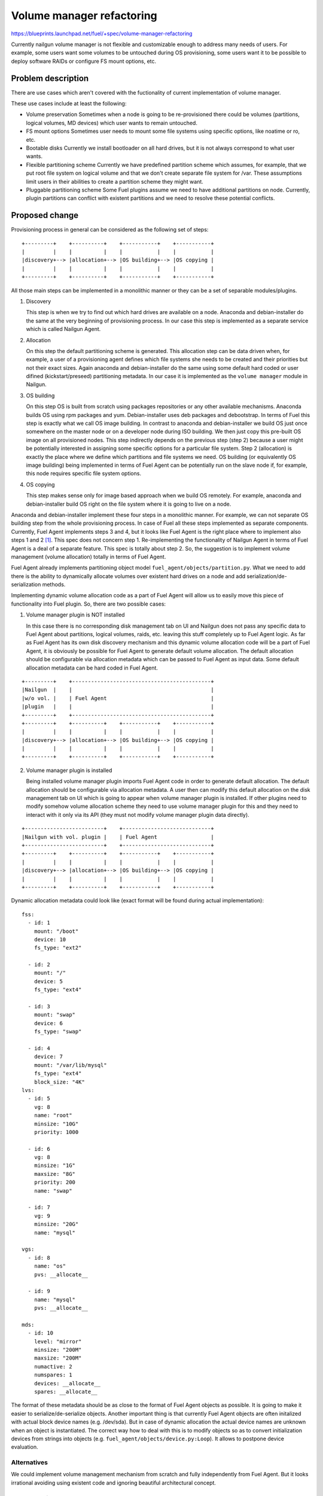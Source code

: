 ..
 This work is licensed under a Creative Commons Attribution 3.0 Unported
 License.

 http://creativecommons.org/licenses/by/3.0/legalcode

==========================
Volume manager refactoring
==========================

https://blueprints.launchpad.net/fuel/+spec/volume-manager-refactoring

Currently nailgun volume manager is not flexible and customizable enough
to address many needs of users. For example, some users want some volumes
to be untouched during OS provisioning, some users want it to be possible
to deploy software RAIDs or configure FS mount options, etc.

Problem description
===================

There are use cases which aren't covered with the fuctionality of current
implementation of volume manager.

These use cases include at least the following:

* Volume preservation
  Sometimes when a node is going to be re-provisioned there could be
  volumes (partitions, logical volumes, MD devices) which user wants
  to remain untouched.

* FS mount options
  Sometimes user needs to mount some file systems using specific options, like
  noatime or ro, etc.

* Bootable disks
  Currently we install bootloader on all hard drives, but it is not always
  correspond to what user wants.

* Flexible partitioning scheme
  Currently we have predefined partition scheme which assumes, for example,
  that we put root file system on logical volume and that we don't create
  separate file system for /var. These assumptions limit users in their
  abilities to create a partition scheme they might want.

* Pluggable partitioning scheme
  Some Fuel plugins assume we need to have additional partitions on node.
  Currently, plugin partitions can conflict with existent partitions and
  we need to resolve these potential conflicts.

Proposed change
===============

Provisioning process in general can be considered as the following
set of steps:

::

  +---------+    +----------+    +-----------+    +-----------+
  |         |    |          |    |           |    |           |
  |discovery+--> |allocation+--> |OS building+--> |OS copying |
  |         |    |          |    |           |    |           |
  +---------+    +----------+    +-----------+    +-----------+

All those main steps can be implemented in a monolithic manner or they can be
a set of separable modules/plugins.

1. Discovery

   This step is when we try to find out which hard drives are available on a
   node. Anaconda and debian-installer do the same at the very beginning of
   provisioning process. In our case this step is implemented as a separate
   service which is called Nailgun Agent.

2. Allocation

   On this step the default partitioning scheme is generated. This allocation
   step can be data driven when, for example, a user of a provisioning agent
   defines which file systems she needs to be created and their priorities but
   not their exact sizes. Again anaconda and debian-installer do the same
   using some default hard coded or user difined (kickstart/preseed)
   partitioning metadata. In our case it is implemented as the
   ``volume manager`` module in Nailgun.

3. OS building

   On this step OS is built from scratch using packages repositories or any
   other available mechanisms. Anaconda builds OS using rpm packages and yum.
   Debian-installer uses deb packages and debootstrap. In terms of Fuel this
   step is exactly what we call OS image building. In contrast to anaconda
   and debian-installer we build OS just once somewhere on the master node or
   on a developer node during ISO building. We then just copy this pre-built
   OS image on all provisioned nodes. This step indirectly depends on the
   previous step (step 2) because a user might be potentially
   interested in assigning some specific options for a particular file system.
   Step 2 (allocation) is exactly the place where we define which partitions
   and file systems we need. OS building (or equivalently OS image building)
   being implemented in terms of Fuel Agent can be potentially run on the
   slave node if, for example, this node requires specific file system options.

4. OS copying

   This step makes sense only for image based approach when we build OS
   remotely. For example, anaconda and debian-installer build OS right on the
   file system where it is going to live on a node.

Anaconda and debian-installer implement these four steps in a monolithic
manner. For example, we can not separate OS building step from the whole
provisioning process. In case of Fuel all these steps implemented as separate
components. Currently, Fuel Agent implements steps 3 and 4, but it looks like
Fuel Agent is the right place where to implement also steps 1 and 2
[#discovery]_.
This spec does not concern step 1. Re-implementing the functionality
of Nailgun Agent in terms of Fuel Agent is a deal of a separate feature.
This spec is totally about step 2. So, the suggestion is to implement
volume management (volume allocation) totally in terms of Fuel Agent.

Fuel Agent already implements partitioning object model
``fuel_agent/objects/partition.py``. What we need to add there is the ability
to dynamically allocate volumes over existent hard drives on a node and add
serialization/de-serialization methods.

Implementing dynamic volume allocation code as a part of Fuel Agent will allow
us to easily move this piece of functionality into Fuel plugin. So, there are
two possible cases:

1. Volume manager plugin is NOT installed

   In this case there is no corresponding disk management tab on UI and
   Nailgun does not pass any specific data to Fuel Agent about partitions,
   logical volumes, raids, etc. leaving this stuff completely up to
   Fuel Agent logic. As far as Fuel Agent has its own disk discovery
   mechanism and this dynamic volume allocation code will be
   a part of Fuel Agent, it is obviously be possible for Fuel Agent
   to generate default volume allocation. The default allocation should be
   configurable via allocation metadata which can be passed to Fuel Agent as
   input data. Some default allocation metadata can be hard coded in
   Fuel Agent.

::

  +---------+    +--------------------------------------------+
  |Nailgun  |    |                                            |
  |w/o vol. |    | Fuel Agent                                 |
  |plugin   |    |                                            |
  +---------+    +--------------------------------------------+
  +---------+    +----------+    +-----------+    +-----------+
  |         |    |          |    |           |    |           |
  |discovery+--> |allocation+--> |OS building+--> |OS copying |
  |         |    |          |    |           |    |           |
  +---------+    +----------+    +-----------+    +-----------+


2. Volume manager plugin is installed

   Being installed volume manager plugin imports Fuel Agent code in order
   to generate default allocation. The default allocation should be
   configurable via allocation metadata. A user then can modify this default
   allocation on the disk management tab on UI which is going to appear when
   volume manager plugin is installed. If other plugins need to modify somehow
   volume allocation scheme they need to use volume manager plugin for this
   and they need to interact with it only via its API (they must not modify
   volume manager plugin data directly).

::

  +-------------------------+    +----------------------------+
  |Nailgun with vol. plugin |    | Fuel Agent                 |
  +-------------------------+    +----------------------------+
  +---------+    +----------+    +-----------+    +-----------+
  |         |    |          |    |           |    |           |
  |discovery+--> |allocation+--> |OS building+--> |OS copying |
  |         |    |          |    |           |    |           |
  +---------+    +----------+    +-----------+    +-----------+

Dynamic allocation metadata could look like (exact format will be found
during actual implementation):

::

  fss:
    - id: 1
      mount: "/boot"
      device: 10
      fs_type: "ext2"

    - id: 2
      mount: "/"
      device: 5
      fs_type: "ext4"

    - id: 3
      mount: "swap"
      device: 6
      fs_type: "swap"

    - id: 4
      device: 7
      mount: "/var/lib/mysql"
      fs_type: "ext4"
      block_size: "4K"
  lvs:
    - id: 5
      vg: 8
      name: "root"
      minsize: "10G"
      priority: 1000

    - id: 6
      vg: 8
      minsize: "1G"
      maxsize: "8G"
      priority: 200
      name: "swap"

    - id: 7
      vg: 9
      minsize: "20G"
      name: "mysql"

  vgs:
    - id: 8
      name: "os"
      pvs: __allocate__

    - id: 9
      name: "mysql"
      pvs: __allocate__

  mds:
    - id: 10
      level: "mirror"
      minsize: "200M"
      maxsize: "200M"
      numactive: 2
      numspares: 1
      devices: __allocate__
      spares: __allocate__

The format of these metadata should be as close to the format of Fuel Agent
objects as possible. It is going to make it easier to serialize/de-serialize
objects. Another important thing is that currently Fuel Agent objects are
often initalized with actual block device names (e.g. /dev/sda). But in case
of dynamic allocation the actual device names are unknown when an object is
instantiated. The correct way how to deal with this is to modify objects so as
to convert initialization devices from strings into objects
(e.g. ``fuel_agent/objects/device.py:Loop``). It allows to postpone device
evaluation.


Alternatives
------------

We could implement volume management mechanism from scratch and fully
independently from Fuel Agent. But it looks irrational avoiding using existent
code and ignoring beautiful architectural concept.

Data model impact
-----------------

Currently, generated and modified partitioning data is stored as json string
in one of the fields of the Node model. As far as we are going to switch
on using Fuel Agent object model the format of partitioning data
will be changed.

REST API impact
---------------

That part of REST API which deals with volume data is going to be moved into
volume manager plugin.

Upgrade impact
--------------

As far as Fuel Agent is installed into bootstrap ramdisk, nodes which are
booted with this ramdisk must be forced to be rebooted to make sure the newest
version of Fuel Agent is available on slave nodes.

Security impact
---------------

None

Notifications impact
--------------------

None

Other end user impact
---------------------

Volume allocation mechanism is going to become much more flexible. UI disk
management part needs to be modified in order to be able to handle new volume
allocation format.

Performance Impact
------------------

None

Plugin impact
-------------

Volume manager should be implemented as Fuel plugin. Other plugins which
need to modify volume allocation need to depend on volume manager plugin and
use its API.

Other deployer impact
---------------------

TODO

Developer impact
----------------

None

Infrastructure impact
---------------------

TODO

Implementation
==============

Assignee(s)
-----------

Primary assignee:
  <skalinowski@mirantis.com>

Other contributors:
  <vkozhukalov@mirantis.com>

Work Items
----------

TODO

Dependencies
============

TODO


Testing
=======

TODO


Documentation Impact
====================

TODO

References
==========

.. [#discovery] In fact, Fuel Agent currently implements discovery
   functionality but only for block devices (hard drives) and it is not
   compatible with Nailgun. So, if it is necessary, Fuel Agent is able
   to get the information about available hard drives on a node
   totally on its own.
